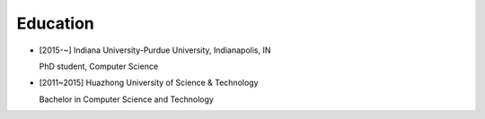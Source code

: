 .. _education:

Education
====================

* [2015-~] Indiana University-Purdue University, Indianapolis, IN

  PhD student, Computer Science
* [2011~2015] Huazhong University of Science & Technology

  Bachelor in Computer Science and Technology

